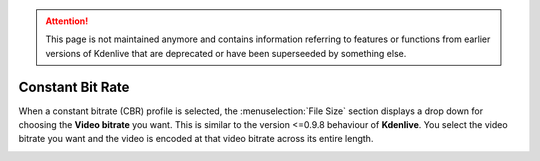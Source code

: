 .. meta::
   :description: The Kdenlive User Manual - Notes for Earlier Versions - Constant Bit Rate
   :keywords: KDE, Kdenlive, documentation, user manual, video editor, open source, free, help, learn, easy, earlier version, constant bit rate

.. metadata-placeholder

   :authors: - Annew (https://userbase.kde.org/User:Annew)
             - Claus Christensen
             - Yuri Chornoivan
             - Nikerabbit (https://userbase.kde.org/User:Nikerabbit)
             - Simon Eugster <simon.eu@gmail.com>
             - Jean-Baptiste Mardelle <jb@kdenlive.org>
             - Earl fx (https://userbase.kde.org/User:Earl fx)
             - Ttguy (https://userbase.kde.org/User:Ttguy)
             - Vincent Pinon <vpinon@kde.org>
             - Bushuev (https://userbase.kde.org/User:Bushuev)
             - Jessej (https://userbase.kde.org/User:Jessej)
             - Dbolton (https://userbase.kde.org/User:Dbolton)
             - Jack (https://userbase.kde.org/User:Jack)
             - Roger (https://userbase.kde.org/User:Roger)
             - KGHN (https://userbase.kde.org/User:KGHN)
             - Eugen Mohr
             - Bernd Jordan (https://discuss.kde.org/u/berndmj)

   :license: Creative Commons License SA 4.0


.. attention:: This page is not maintained anymore and contains information referring to features or functions from earlier versions of Kdenlive that are deprecated or have been superseeded by something else.

Constant Bit Rate
=================

.. image:: /images/earlier_versions/Kdenlive_Render_dialog_cbr_0.9.10.png
   :width: 400px
   :alt: File rendering dialog Constant Bit Rate - ver 0.9.10

When a constant bitrate (CBR) profile is selected, the :menuselection:`File Size` section displays a drop down for choosing the **Video bitrate** you want. This is similar to the version <=0.9.8 behaviour of **Kdenlive**. You select the video bitrate you want and the video is encoded at that video bitrate across its entire length.

.. image:: /images/earlier_versions/Kdenlive_Render_dialog_0.9.8.png
   :width: 400px
   :alt: File rendering dialog - ver 0.9.8